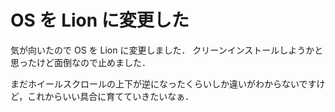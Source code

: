 * OS を Lion に変更した
気が向いたので OS を Lion に変更しました．
クリーンインストールしようかと思ったけど面倒なので止めました．

まだホイールスクロールの上下が逆になったくらいしか違いがわからないですけど，これからいい具合に育てていきたいなぁ．

